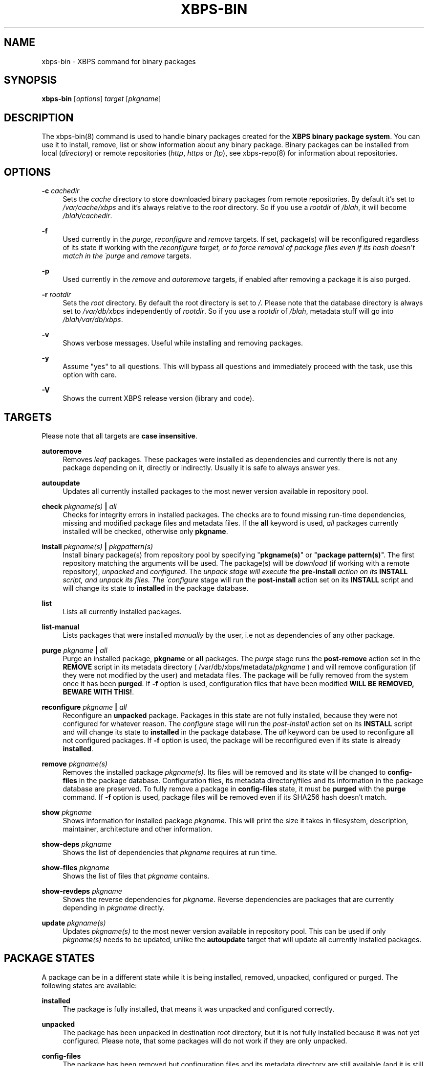 '\" t
.\"     Title: xbps-bin
.\"    Author: [see the "AUTHORS" section]
.\" Generator: DocBook XSL Stylesheets v1.75.2 <http://docbook.sf.net/>
.\"      Date: 05/03/2010
.\"    Manual: \ \&
.\"    Source: \ \&
.\"  Language: English
.\"
.TH "XBPS\-BIN" "8" "05/03/2010" "\ \&" "\ \&"
.\" -----------------------------------------------------------------
.\" * set default formatting
.\" -----------------------------------------------------------------
.\" disable hyphenation
.nh
.\" disable justification (adjust text to left margin only)
.ad l
.\" -----------------------------------------------------------------
.\" * MAIN CONTENT STARTS HERE *
.\" -----------------------------------------------------------------
.SH "NAME"
xbps-bin \- XBPS command for binary packages
.SH "SYNOPSIS"
.sp
\fBxbps\-bin\fR [\fIoptions\fR] \fItarget\fR [\fIpkgname\fR]
.SH "DESCRIPTION"
.sp
The xbps\-bin(8) command is used to handle binary packages created for the \fBXBPS binary package system\fR\&. You can use it to install, remove, list or show information about any binary package\&. Binary packages can be installed from local (\fIdirectory\fR) or remote repositories (\fIhttp\fR, \fIhttps\fR or \fIftp\fR), see xbps\-repo(8) for information about repositories\&.
.SH "OPTIONS"
.PP
\fB\-c\fR \fIcachedir\fR
.RS 4
Sets the
\fIcache\fR
directory to store downloaded binary packages from remote repositories\&. By default it\(cqs set to
\fI/var/cache/xbps\fR
and it\(cqs always relative to the
\fIroot\fR
directory\&. So if you use a
\fIrootdir\fR
of
\fI/blah\fR, it will become
\fI/blah/cachedir\fR\&.
.RE
.PP
\fB\-f\fR
.RS 4
Used currently in the
\fIpurge\fR,
\fIreconfigure\fR
and
\fIremove\fR
targets\&. If set, package(s) will be reconfigured regardless of its state if working with the
\fIreconfigure target, or to force removal of package files even if its hash doesn\(cqt match in the \'purge\fR
and
\fIremove\fR
targets\&.
.RE
.PP
\fB\-p\fR
.RS 4
Used currently in the
\fIremove\fR
and
\fIautoremove\fR
targets, if enabled after removing a package it is also purged\&.
.RE
.PP
\fB\-r\fR \fIrootdir\fR
.RS 4
Sets the
\fIroot\fR
directory\&. By default the root directory is set to
\fI/\fR\&. Please note that the database directory is always set to
\fI/var/db/xbps\fR
independently of
\fIrootdir\fR\&. So if you use a
\fIrootdir\fR
of
\fI/blah\fR, metadata stuff will go into
\fI/blah/var/db/xbps\fR\&.
.RE
.PP
\fB\-v\fR
.RS 4
Shows verbose messages\&. Useful while installing and removing packages\&.
.RE
.PP
\fB\-y\fR
.RS 4
Assume "yes" to all questions\&. This will bypass all questions and immediately proceed with the task, use this option with care\&.
.RE
.PP
\fB\-V\fR
.RS 4
Shows the current XBPS release version (library and code)\&.
.RE
.SH "TARGETS"
.sp
Please note that all targets are \fBcase insensitive\fR\&.
.PP
\fBautoremove\fR
.RS 4
Removes
\fIleaf\fR
packages\&. These packages were installed as dependencies and currently there is not any package depending on it, directly or indirectly\&. Usually it is safe to always answer
\fIyes\fR\&.
.RE
.PP
\fBautoupdate\fR
.RS 4
Updates all currently installed packages to the most newer version available in repository pool\&.
.RE
.PP
\fBcheck \fR\fB\fIpkgname(s)\fR\fR\fB | \fR\fB\fIall\fR\fR
.RS 4
Checks for integrity errors in installed packages\&. The checks are to found missing run\-time dependencies, missing and modified package files and metadata files\&. If the
\fBall\fR
keyword is used,
\fIall\fR
packages currently installed will be checked, otherwise only
\fBpkgname\fR\&.
.RE
.PP
\fBinstall \fR\fB\fIpkgname(s)\fR\fR\fB | \fR\fB\fIpkgpattern(s)\fR\fR
.RS 4
Install binary package(s) from repository pool by specifying "\fBpkgname(s)\fR" or "\fBpackage pattern(s)\fR"\&. The first repository matching the arguments will be used\&. The package(s) will be
\fIdownload\fR
(if working with a remote repository),
\fIunpacked\fR
and
\fIconfigured\fR\&. The
\fIunpack stage will execute the \fR\fI\fBpre\-install\fR\fR\fI action on its \fR\fI\fBINSTALL\fR\fR\fI script, and unpack its files\&. The \'configure\fR
stage will run the
\fBpost\-install\fR
action set on its
\fBINSTALL\fR
script and will change its state to
\fBinstalled\fR
in the package database\&.
.RE
.PP
\fBlist\fR
.RS 4
Lists all currently installed packages\&.
.RE
.PP
\fBlist\-manual\fR
.RS 4
Lists packages that were installed
\fImanually\fR
by the user, i\&.e not as dependencies of any other package\&.
.RE
.PP
\fBpurge \fR\fB\fIpkgname\fR\fR\fB | \fR\fB\fIall\fR\fR
.RS 4
Purge an installed package,
\fBpkgname\fR
or
\fBall\fR
packages\&. The
\fIpurge\fR
stage runs the
\fBpost\-remove\fR
action set in the
\fBREMOVE\fR
script in its metadata directory ( /var/db/xbps/metadata/\fIpkgname\fR
) and will remove configuration (if they were not modified by the user) and metadata files\&. The package will be fully removed from the system once it has been
\fBpurged\fR\&. If
\fB\-f\fR
option is used, configuration files that have been modified
\fBWILL BE REMOVED, BEWARE WITH THIS!\fR\&.
.RE
.PP
\fBreconfigure \fR\fB\fIpkgname\fR\fR\fB | \fR\fB\fIall\fR\fR
.RS 4
Reconfigure an
\fBunpacked\fR
package\&. Packages in this state are not fully installed, because they were not configured for whatever reason\&. The
\fIconfigure\fR
stage will run the
\fIpost\-install\fR
action set on its
\fBINSTALL\fR
script and will change its state to
\fBinstalled\fR
in the package database\&. The
\fIall\fR
keyword can be used to reconfigure all not configured packages\&. If
\fB\-f\fR
option is used, the package will be reconfigured even if its state is already
\fBinstalled\fR\&.
.RE
.PP
\fBremove \fR\fB\fIpkgname(s)\fR\fR
.RS 4
Removes the installed package
\fIpkgname(s)\fR\&. Its files will be removed and its state will be changed to
\fBconfig\-files\fR
in the package database\&. Configuration files, its metadata directory/files and its information in the package database are preserved\&. To fully remove a package in
\fBconfig\-files\fR
state, it must be
\fBpurged\fR
with the
\fBpurge\fR
command\&. If
\fB\-f\fR
option is used, package files will be removed even if its SHA256 hash doesn\(cqt match\&.
.RE
.PP
\fBshow \fR\fB\fIpkgname\fR\fR
.RS 4
Shows information for installed package
\fIpkgname\fR\&. This will print the size it takes in filesystem, description, maintainer, architecture and other information\&.
.RE
.PP
\fBshow\-deps \fR\fB\fIpkgname\fR\fR
.RS 4
Shows the list of dependencies that
\fIpkgname\fR
requires at run time\&.
.RE
.PP
\fBshow\-files \fR\fB\fIpkgname\fR\fR
.RS 4
Shows the list of files that
\fIpkgname\fR
contains\&.
.RE
.PP
\fBshow\-revdeps \fR\fB\fIpkgname\fR\fR
.RS 4
Shows the reverse dependencies for
\fIpkgname\fR\&. Reverse dependencies are packages that are currently depending in
\fIpkgname\fR
directly\&.
.RE
.PP
\fBupdate \fR\fB\fIpkgname(s)\fR\fR
.RS 4
Updates
\fIpkgname(s)\fR
to the most newer version available in repository pool\&. This can be used if only
\fIpkgname(s)\fR
needs to be updated, unlike the
\fBautoupdate\fR
target that will update all currently installed packages\&.
.RE
.SH "PACKAGE STATES"
.sp
A package can be in a different state while it is being installed, removed, unpacked, configured or purged\&. The following states are available:
.PP
\fBinstalled\fR
.RS 4
The package is fully installed, that means it was unpacked and configured correctly\&.
.RE
.PP
\fBunpacked\fR
.RS 4
The package has been unpacked in destination root directory, but it is not fully installed because it was not yet configured\&. Please note, that some packages will do not work if they are only unpacked\&.
.RE
.PP
\fBconfig\-files\fR
.RS 4
The package has been removed but configuration files and its metadata directory are still available (and it is still registered in the package database)\&. You can
\fIpurge\fR
safely packages that are in this state, modified configuration files will be preserved\&.
.RE
.SH "FILES"
.PP
\fB/var/db/xbps\fR
.RS 4
xbps global
\fImetadata\fR
directory\&.
.RE
.PP
\fB/var/db/xbps/metadata/<pkgname>\fR
.RS 4
Installed package metadata directory\&.
.RE
.PP
\fB/var/db/xbps/metadata/<pkgname>/files\&.plist\fR
.RS 4
Installed package metadata list of files\&.
.RE
.PP
\fB/var/db/xbps/metadata/<pkgname>/prop\&.plist\fR
.RS 4
Installed package metadata properties\&.
.RE
.PP
\fB/var/db/xbps/regpkgdb\&.plist\fR
.RS 4
Registered packages plist database\&.
.RE
.PP
\fB/var/cache/xbps\fR
.RS 4
xbps
\fIcache\fR
directory for downloaded binary packages\&.
.RE
.SH "EXAMPLES"
.PP
\fBInstall a package by specifying its name:\fR
.RS 4
$ xbps\-bin install foo
.RE
.PP
\fBInstall a package by specifying a package pattern:\fR
.RS 4
$ xbps\-bin install "\fBfoo>=3\&.0\fR"
.RE
.PP
\fBInstall multiple packages by specifying names and package patterns:\fR
.RS 4
$ xbps\-bin install foo "\fBblah⇐4\&.0\fR" baz\-2\&.0 "\fBblob>4\&.[0\-9]\fR"
.RE
.SH "BUGS"
.sp
Probably, but I try to make this not happen\&. Use it under your own responsability and enjoy your life\&.
.sp
Report bugs in \fIhttp://code\&.google\&.com/p/xbps\fR\&.
.SH "SEE ALSO"
.sp
xbps\-repo(8), xbps\-src(8)
.sp
The XBPS project: \fIhttp://code\&.google\&.com/p/xbps\fR
.sp
To build binary packages, the xbps\-src(8) shell script is the command designed for this task\&. This must be retrieved from a Mercurial repository, available at \fIhttp://xbps\-src\&.xbps\&.googlecode\&.com/hg/\fR\&.
.SH "AUTHORS"
.sp
The \fBXBPS binary package system\fR has been designed and implemented by Juan Romero Pardines <xtraeme@gmail\&.com>\&.
